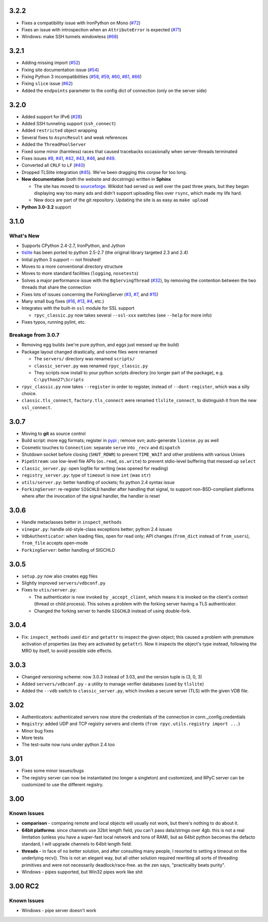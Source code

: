 3.2.2
-----
* Fixes a compatibility issue with IronPython on Mono
  (`#72 <https://github.com/tomerfiliba/rpyc/issues/72>`_)
* Fixes an issue with introspection when an ``AttributeError`` is expected
  (`#71 <https://github.com/tomerfiliba/rpyc/issues/71>`_)
* Windows: make SSH tunnels windowless (`#68 <https://github.com/tomerfiliba/rpyc/issues/68>`_)

3.2.1
-----
* Adding missing import (`#52 <https://github.com/tomerfiliba/rpyc/issues/52>`_)

* Fixing site documentation issue (`#54 <https://github.com/tomerfiliba/rpyc/issues/54>`_)

* Fixing Python 3 incompatibilities (`#58 <https://github.com/tomerfiliba/rpyc/issues/58>`_, 
  `#59 <https://github.com/tomerfiliba/rpyc/issues/59>`_, 
  `#60 <https://github.com/tomerfiliba/rpyc/issues/60>`_,
  `#61 <https://github.com/tomerfiliba/rpyc/issues/61>`_,
  `#66 <https://github.com/tomerfiliba/rpyc/issues/66>`_)

* Fixing ``slice`` issue (`#62 <https://github.com/tomerfiliba/rpyc/issues/62>`_)

* Added the ``endpoints`` parameter to the config dict of connection (only on the server side)

3.2.0
-----
* Added support for IPv6 (`#28 <https://github.com/tomerfiliba/rpyc/issues/28>`_)

* Added SSH tunneling support (``ssh_connect``)

* Added ``restricted`` object wrapping

* Several fixes to ``AsyncResult`` and weak references

* Added the ``ThreadPoolServer``

* Fixed some minor (harmless) races that caused tracebacks occasionally when 
  server-threads terminated

* Fixes issues `#8 <https://github.com/tomerfiliba/rpyc/issues/8>`_, 
  `#41 <https://github.com/tomerfiliba/rpyc/issues/41>`_, 
  `#42 <https://github.com/tomerfiliba/rpyc/issues/42>`_, 
  `#43 <https://github.com/tomerfiliba/rpyc/issues/43>`_,
  `#46 <https://github.com/tomerfiliba/rpyc/issues/46>`_, and
  `#49 <https://github.com/tomerfiliba/rpyc/issues/49>`_. 

* Converted all ``CRLF`` to ``LF`` (`#40 <https://github.com/tomerfiliba/rpyc/issues/40>`_)

* Dropped TLSlite integration (`#45 <https://github.com/tomerfiliba/rpyc/issues/45>`_).
  We've been dragging this corpse for too long.

* **New documentation** (both the website and docstrings) written in **Sphinx**

  * The site has moved to `sourceforge <http://rpyc.sourceforge.net>`_. Wikidot 
    had served us well over the past three years, but they began displaying way too 
    many ads and didn't support uploading files over ``rsync``, which made my life hard.

  * New docs are part of the git repository. Updating the site is as easy as
    ``make upload``

* **Python 3.0-3.2** support

3.1.0
------

What's New
^^^^^^^^^^
* Supports CPython 2.4-2.7, IronPython, and Jython

* `tlslite <http://sourceforge.net/projects/rpyc/files/tlslite>`_ has been ported to
  python 2.5-2.7 (the original library targeted 2.3 and 2.4)

* Initial python 3 support -- not finished!

* Moves to a more conventional directory structure

* Moves to more standard facilities (``logging``, ``nosetests``)

* Solves a major performance issue with the ``BgServingThread`` (`#32 <https://github.com/tomerfiliba/rpyc/issues/32>`_),
  by removing the contention between the two threads that share the connection

* Fixes lots of issues concerning the ForkingServer (`#3 <http://github.com/tomerfiliba/rpyc/issues/3>`_,
  `#7 <http://github.com/tomerfiliba/rpyc/issues/7>`_, and `#15 <http://github.com/tomerfiliba/rpyc/issues/15>`_)

* Many small bug fixes (`#16 <http://github.com/tomerfiliba/rpyc/issues/16>`_,
  `#13 <http://github.com/tomerfiliba/rpyc/issues/13>`_,
  `#4 <http://github.com/tomerfiliba/rpyc/issues/4>`_, etc.)

* Integrates with the built-in ``ssl`` module for SSL support

  * ``rpyc_classic.py`` now takes several ``--ssl-xxx`` switches (see ``--help``
    for more info)

* Fixes typos, running pylint, etc.

Breakage from 3.0.7
^^^^^^^^^^^^^^^^^^^
* Removing egg builds (we're pure python, and eggs just messed up the build)

* Package layout changed drastically, and some files were renamed

  * The ``servers/`` directory was renamed ``scripts/``

  * ``classic_server.py`` was renamed ``rpyc_classic.py``

  * They scripts now install to your python scripts directory (no longer part
    of the package), e.g. ``C:\python27\Scripts``

* ``rpyc_classic.py`` now takes ``--register`` in order to register,
  instead of ``--dont-register``, which was a silly choice.

* ``classic.tls_connect``, ``factory.tls_connect`` were renamed ``tlslite_connect``,
  to distinguish it from the new ``ssl_connect``.


3.0.7
-----
* Moving to **git** as source control

* Build script: more egg formats; register in `pypi <http://pypi.python.org/pypi/RPyC/>`_ ;
  remove svn; auto-generate ``license.py`` as well

* Cosmetic touches to ``Connection``: separate ``serve`` into ``_recv`` and ``dispatch``

* Shutdown socket before closing (``SHUT_RDWR``) to prevent ``TIME_WAIT`` and other
  problems with various Unixes

* ``PipeStream``: use low-level file APIs (``os.read``, ``os.write``) to prevent
  stdio-level buffering that messed up ``select``

* ``classic_server.py``: open logfile for writing (was opened for reading)

* ``registry_server.py``: type of ``timeout`` is now ``int`` (was ``str``)

* ``utils/server.py``: better handling of sockets; fix python 2.4 syntax issue

* ``ForkingServer``: re-register ``SIGCHLD`` handler after handling that signal,
  to support non-BSD-compliant platforms where after the invocation of the signal
  handler, the handler is reset


3.0.6
-----
* Handle metaclasses better in ``inspect_methods``

* ``vinegar.py``: handle old-style-class exceptions better; python 2.4 issues

* ``VdbAuthenticator``: when loading files, open for read only; API changes
  (``from_dict`` instead of ``from_users``), ``from_file`` accepts open-mode

* ``ForkingServer``: better handling of SIGCHLD


3.0.5
-----
* ``setup.py`` now also creates egg files

* Slightly improved ``servers/vdbconf.py``

* Fixes to ``utis/server.py``:

  * The authenticator is now invoked by ``_accept_client``, which means it is invoked
    on the client's context (thread or child process). This solves a problem with
    the forking server having a TLS authenticator.

  * Changed the forking server to handle ``SIGCHLD`` instead of using double-fork.


3.0.4
-----
* Fix: ``inspect_methods`` used ``dir`` and ``getattr`` to inspect the given object;
  this caused a problem with premature activation of properties (as they are
  activated by ``getattr``). Now it inspects the object's type instead, following
  the MRO by itself, to avoid possible side effects.


3.0.3
-----
* Changed versioning scheme: now 3.0.3 instead of 3.03, and the version tuple is (3, 0, 3)

* Added ``servers/vdbconf.py`` - a utility to manage verifier databases (used by ``tlslite``)

* Added the ``--vdb`` switch to ``classic_server.py``, which invokes a secure server
  (TLS) with the given VDB file.


3.02
----
* Authenticators: authenticated servers now store the credentials of the connection
  in conn._config.credentials

* ``Registry``: added UDP and TCP registry servers and clients (``from rpyc.utils.registry import ...``)

* Minor bug fixes

* More tests

* The test-suite now runs under python 2.4 too


3.01
----
* Fixes some minor issues/bugs

* The registry server can now be instantiated (no longer a singleton) and customized,
  and RPyC server can be customized to use the different registry.


3.00
----

Known Issues
^^^^^^^^^^^^
* **comparison** - comparing remote and local objects will usually not work, but
  there's nothing to do about it.

* **64bit platforms**: since channels use 32bit length field, you can't pass
  data/strings over 4gb. this is not a real limitation (unless you have a super-fast
  local network and tons of RAM), but as 64bit python becomes the defacto standard,
  I will upgrade channels to 64bit length field.

* **threads** - in face of no better solution, and after consulting many people,
  I resorted to setting a timeout on the underlying recv(). This is not an elegant
  way, but all other solution required rewriting all sorts of threading primitives
  and were not necessarily deadlock/race-free. as the zen says, "practicality beats purity".

* Windows - pipes supported, but Win32 pipes work like shit

3.00 RC2
--------
Known Issues
^^^^^^^^^^^^
* Windows - pipe server doesn't work

